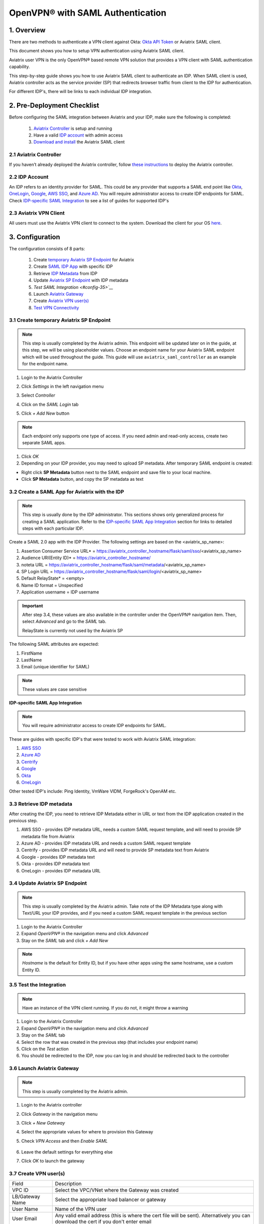 .. meta::
   :description: Aviatrix User SSL VPN Okta SAML Configuration
   :keywords: SAML, user vpn, saml, Aviatrix, OpenVPN, idp, sp

=====================================
OpenVPN® with SAML Authentication
=====================================

1.  Overview
------------

There are two methods to authenticate a VPN client against Okta: `Okta API Token <https://docs.aviatrix.com/HowTos/HowTo_Setup_Okta_for_Aviatrix.html>`_ or Aviatrix SAML client.

This document shows you how to setup VPN authentication using Aviatrix SAML client.

Aviatrix user VPN is the only OpenVPN® based remote VPN solution that provides a VPN client with SAML authentication capability.

This step-by-step guide shows you how to use Aviatrix SAML client to authenticate an IDP. When SAML client is used, Aviatrix controller acts as the service provider (SP) that redirects browser traffic from client to the IDP for authentication.

For different IDP's, there will be links to each individual IDP integration.

2. Pre-Deployment Checklist
-----------------------------
Before configuring the SAML integration between Aviatrix and your IDP, make sure the following is completed:

	#. `Aviatrix Controller <#pdc-21>`__ is setup and running
	#. Have a valid `IDP account <#pdc-22>`__ with admin access
	#. `Download and install <#pdc-23>`__ the Aviatrix SAML client


.. _PDC_21:

2.1 Aviatrix Controller
#######################

If you haven’t already deployed the Aviatrix controller, follow `these instructions <../StartUpGuides/aviatrix-cloud-controller-startup-guide.html>`__ to deploy the Aviatrix controller.

.. _PDC_22:

2.2 IDP Account
###############

An IDP refers to an identity provider for SAML. This could be any provider that supports a SAML end point like `Okta <./SAML_Integration_Okta_IDP.html>`__,
`OneLogin <./SAML_Integration_OneLogin_IDP.html>`__, `Google <./SAML_Integration_Google_IDP.html>`__,
`AWS SSO <./SAML_Integration_AWS_SSO_IDP.html>`__, and `Azure AD <./SAML_Integration_Azure_AD_IDP.html>`__.
You will require administrator access to create IDP endpoints for SAML. Check `IDP-specific SAML Integration <#idp-integration>`__ to see a list of guides for supported IDP's


.. _PDC_23:

2.3 Aviatrix VPN Client
#######################

All users must use the Aviatrix VPN client to connect to the system.  Download the client for your OS `here <http://docs.aviatrix.com/Downloads/samlclient.html>`__.

3. Configuration
----------------

The configuration consists of 8 parts:

  1. Create `temporary Aviatrix SP Endpoint <#config-31>`__ for Aviatrix
  2. Create `SAML IDP App <#config-32>`__ with specific IDP
  3. Retrieve `IDP Metadata <#config-33>`__ from IDP
  4. Update `Aviatrix SP Endpoint <#config-34>`__ with IDP metadata
  5. `Test SAML Integration <#config-35>`__`
  6. Launch `Aviatrix Gateway <#config-36>`__
  7. Create `Aviatrix VPN user(s) <#config-37>`__
  8. `Test VPN Connectivity <#config-38>`__

.. _Config_31:

3.1 Create temporary Aviatrix SP Endpoint
#########################################

.. note::

   This step is usually completed by the Aviatrix admin.
   This endpoint will be updated later on in the guide, at this step, we will be using placeholder values.
   Choose an endpoint name for your Aviatrix SAML endpoint which will be used throughout the guide.
   This guide will use ``aviatrix_saml_controller`` as an example for the endpoint name.

#. Login to the Aviatrix Controller
#. Click `Settings` in the left navigation menu
#. Select `Controller`
#. Click on the `SAML Login` tab
#. Click `+ Add New` button

   |image3-1-1|

   |image3-1-2|

   +-------------------------+-------------------------------------------------+
   | Field                   | Value                                           |
   +=========================+=================================================+
   | Endpoint Name           | Enter a unique identifier for the service provider     |
   +-------------------------+-------------------------------------------------+
   | IPD Metadata Type       | Text or URL (depending on what was              |
   |                         | provided by the SAML provider)                  |
   |                         | For now, choose URL                             |
   +-------------------------+-------------------------------------------------+
   | IDP Metadata Text/URL   | IDP metadata URL/Text copied from the SAML      |
   |                         | provider configuration                          |
   |                         | For now, put in a placeholder URL,              |
   |                         | such as "https://www.google.com"                |
   +-------------------------+-------------------------------------------------+
   | Entity ID               | Select `Hostname` for now                       |
   +-------------------------+-------------------------------------------------+
   | Access                  | Select admin or read_only access                |
   +-------------------------+-------------------------------------------------+
   | Custom SAML Request     | For now leave blank, depending on your specific |
   | Template                | IDP, you may have to check this option          |
   +-------------------------+-------------------------------------------------+

.. note::
   Each endpoint only supports one type of access. If you need admin and read-only access, create two separate SAML apps.

#. Click `OK`
#. Depending on your IDP provider, you may need to upload SP metadata. After temporary SAML endpoint is created:

- Right click **SP Metadata** button next to the SAML endpoint and save file to your local machine.
- Click **SP Metadata** button, and copy the SP metadata as text

.. _Config_32:

3.2 Create a SAML App for Aviatrix with the IDP
###############################################

.. note::

   This step is usually done by the IDP administrator.
   This sections shows only generalized process for creating a SAML application.
   Refer to the `IDP-specific SAML App Integration <#idp-integration>`_ section for links to detailed steps with each particular IDP.

Create a SAML 2.0 app with the IDP Provider. The following settings are based on the <aviatrix_sp_name>:

#. Assertion Consumer Service URL* = https://aviatrix_controller_hostname/flask/saml/sso/<aviatrix_sp_name>
#. Audience URI(Entity ID)* = https://aviatrix_controller_hostname/
#. noteta URL = https://aviatrix_controller_hostname/flask/saml/metadata/<aviatrix_sp_name>
#. SP Login URL = https://aviatrix_controller_hostname/flask/saml/login/<aviatrix_sp_name>
#. Default RelayState* = <empty>
#. Name ID format = Unspecified
#. Application username = IDP username

.. important::

   After step 3.4, these values are also available in the controller under the OpenVPN® navigation item.  Then, select `Advanced` and go to the `SAML` tab.

   RelayState is currently not used by the Aviatrix SP


The following SAML attributes are expected:

#. FirstName
#. LastName
#. Email (unique identifier for SAML)

.. note::

   These values are case sensitive

.. _Idp_Integration:

**IDP-specific SAML App Integration**

.. note::

  You will require administrator access to create IDP endpoints for SAML.

These are guides with specific IDP's that were tested to work with Aviatrix SAML integration:

#. `AWS SSO <./SAML_Integration_AWS_SSO_IDP.html>`__
#. `Azure AD <./SAML_Integration_Azure_AD_IDP.html>`__
#. `Centrify <./SAML_Integration_Centrify_IDP.html>`__
#. `Google <./SAML_Integration_Google_IDP.html>`__
#. `Okta <./SAML_Integration_Okta_IDP.html>`__
#. `OneLogin <./SAML_Integration_OneLogin_IDP.html>`__

Other tested IDP's include:
Ping Identity, VmWare VIDM, ForgeRock's OpenAM etc.

.. _Config_33:

3.3  Retrieve IDP metadata
##########################

After creating the IDP, you need to retrieve IDP Metadata either in URL or text from the IDP application created in the previous step.

#. AWS SSO  - provides IDP metadata URL, needs a custom SAML request template, and will need to provide SP metadata file from Aviatrix
#. Azure AD - provides IDP metadata URL and needs a custom SAML request template
#. Centrify - provides IDP metadata URL and will need to provide SP metadata text from Aviatrix
#. Google   - provides IDP metadata text
#. Okta     - provides IDP metadata text
#. OneLogin - provides IDP metadata URL


.. _Config_34:

3.4 Update Aviatrix SP Endpoint
###############################

.. note::

  This step is usually completed by the Aviatrix admin.
  Take note of the IDP Metadata type along with Text/URL your IDP provides, and if you need a custom SAML request template in the previous section


#. Login to the Aviatrix Controller
#. Expand `OpenVPN®` in the navigation menu and click `Advanced`
#. Stay on the `SAML` tab and click `+ Add New`

   +----------------------------+-----------------------------------------+
   | Field                      | Description                             |
   +----------------------------+-----------------------------------------+
   | Endpoint Name              | Unique name that you chose in step 3.1        |
   +----------------------------+-----------------------------------------+
   | IPD Metadata Type          | Text or URL (depending on what was      |
   |                            | provided by the SAML provider)          |
   +----------------------------+-----------------------------------------+
   | IDP Metadata Text/URL      | Paste in the IDP metadata URL/Text      |
   |                            | copied from the SAML provider           |
   |                            | configuration                           |
   +----------------------------+-----------------------------------------+
   | Entity ID                  | Select `Hostname` or `Custom`           |
   +----------------------------+-----------------------------------------+
   | Custom Entity ID           | Only visible if `Entity ID` is `Custom` |
   +----------------------------+-----------------------------------------+
   | Access                     | Select admin or read_only access        |
   +----------------------------+-----------------------------------------+
   | Custom SAML Request        | Depending on your specific IDP,         |
   | Template                   | you may have to check this option.      |
   |                            | Refer to `IDP-specific Integration <#idp-integration>`__ |
   +----------------------------+-----------------------------------------+

.. note::
  `Hostname` is the default for Entity ID, but if you have other apps using the same hostname, use a custom Entity ID.

.. _Config_35:

3.5 Test the Integration
########################

.. note::

   Have an instance of the VPN client running.  If you do not, it might throw a warning

#. Login to the Aviatrix Controller
#. Expand `OpenVPN®` in the navigation menu and click `Advanced`
#. Stay on the `SAML` tab
#. Select the row that was created in the previous step (that includes your endpoint name)
#. Click on the `Test` action
#. You should be redirected to the IDP, now you can log in and should be redirected back to the controller


.. _Config_36:

3.6 Launch Aviatrix Gateway
###########################

.. note::

  This step is usually completed by the Aviatrix admin.

#. Login to the Aviatrix controller
#. Click `Gateway` in the navigation menu
#. Click `+ New Gateway`
#. Select the appropriate values for where to provision this Gateway
#. Check `VPN Access` and then `Enable SAML`

	|image3-6|

#. Leave the default settings for everything else
#. Click `OK` to launch the gateway

.. _Config_37:

3.7 Create VPN user(s)
######################

+----------------------------+-----------------------------------------+
| Field                      | Description                             |
+----------------------------+-----------------------------------------+
| VPC ID                     | Select the VPC/VNet where the Gateway   |
|                            | was created                             |
+----------------------------+-----------------------------------------+
| LB/Gateway Name            | Select the appropriate load balancer    |
|                            | or gateway                              |
+----------------------------+-----------------------------------------+
| User Name                  | Name of the VPN user                    |
+----------------------------+-----------------------------------------+
| User Email                 | Any valid email address (this is where  |
|                            | the cert file will be sent).            |
|                            | Alternatively you can download the cert |
|                            | if you don't enter email                |
+----------------------------+-----------------------------------------+
| SAML Endpoint              | Select the SAML endpoint                |
+----------------------------+-----------------------------------------+


.. note::

   SAML  supports shared certificates.  You can share the certificate among VPN users or create more VPN users.

.. _Config_38:

3.8 Test VPN Connectivity
#########################
	Download and install the Aviatrix VPN client for your platform from `here <https://aviatrix-systems-inc-docs.readthedocs-hosted.com/Downloads/samlclient.html>`__
	Launch the Aviatrix client and load the certificate ("Load config")that you downloaded/received from email on step 3.5
	Click on "Connect". This should launch the browser instance and prompt you for authentication, if not already logged in.
	If the connection is successful, the client icon should turn green.
	You can ensure VPN connectivity by trying to ping the private IP of the gateway you launched or any other instance in the same cloud network



OpenVPN is a registered trademark of OpenVPN Inc.

.. |image3-1-1| image:: SSL_VPN_SAML_media/image3-1-1.png

.. |image3-1-2| image:: SSL_VPN_SAML_media/image3-1-2.png

.. |image3-6| image:: SSL_VPN_SAML_media/image3-6.png


.. disqus::
